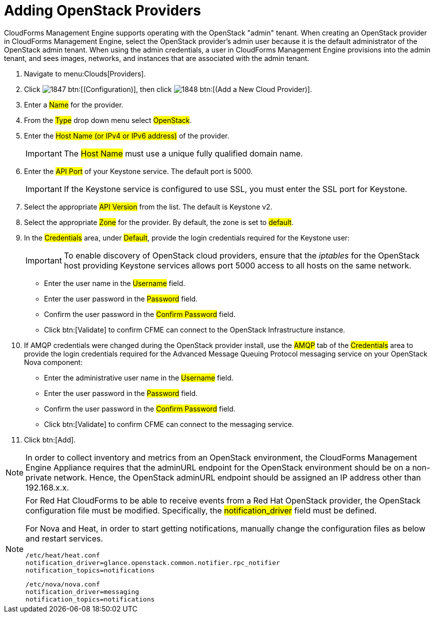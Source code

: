= Adding OpenStack Providers

CloudForms Management Engine supports operating with the OpenStack "admin" tenant.
When creating an OpenStack provider in CloudForms Management Engine, select the OpenStack provider's admin user because it is the default administrator of the OpenStack admin tenant.
When using the admin credentials, a user in CloudForms Management Engine provisions into the admin tenant, and sees images, networks, and instances that are associated with the admin tenant. 

. Navigate to menu:Clouds[Providers]. 
. Click  image:images/1847.png[] btn:[(Configuration)], then click  image:images/1848.png[] btn:[(Add a New Cloud Provider)]. 
. Enter a #Name# for the provider. 
. From the #Type# drop down menu select #OpenStack#. 
. Enter the #Host Name (or IPv4 or IPv6 address)# of the provider. 
+
IMPORTANT: The #Host Name# must use a unique fully qualified domain name. 

. Enter the #API Port# of your Keystone service. 
  The default port is [literal]+5000+. 
+
IMPORTANT: If the Keystone service is configured to use SSL, you must enter the SSL port for Keystone. 

. Select the appropriate #API Version# from the list. The default is [literal]+Keystone v2+. 
. Select the appropriate #Zone# for the provider.
  By default, the zone is set to #default#. 
. In the #Credentials# area, under #Default#, provide the login credentials required for the Keystone user: 
+
IMPORTANT: To enable discovery of OpenStack cloud providers, ensure that the [path]_iptables_ for the OpenStack host providing Keystone services allows port 5000 access to all hosts on the same network. 
+
* Enter the user name in the #Username# field. 
* Enter the user password in the #Password# field. 
* Confirm the user password in the #Confirm Password# field. 
* Click btn:[Validate] to confirm CFME can connect to the OpenStack Infrastructure instance. 

. If AMQP credentials were changed during the OpenStack provider install, use the #AMQP# tab of the #Credentials# area to provide the login credentials required for the Advanced Message Queuing Protocol messaging service on your OpenStack Nova component: 
+
* Enter the administrative user name in the #Username# field. 
* Enter the user password in the #Password# field. 
* Confirm the user password in the #Confirm Password# field. 
* Click btn:[Validate] to confirm CFME can connect to the messaging service. 

. Click btn:[Add]. 

[NOTE]
======
In order to collect inventory and metrics from an OpenStack environment, the CloudForms Management Engine Appliance requires that the adminURL endpoint for the OpenStack environment should be on a non-private network.
Hence, the OpenStack adminURL endpoint should be assigned an IP address other than [literal]+192.168.x.x+. 
======

[NOTE]
======
For Red Hat CloudForms to be able to receive events from a Red Hat OpenStack provider, the OpenStack configuration file must be modified. Specifically, the #notification_driver# field must be defined.

For Nova and Heat, in order to start getting notifications, manually change the configuration files as below and restart services.

------
/etc/heat/heat.conf
notification_driver=glance.openstack.common.notifier.rpc_notifier
notification_topics=notifications
------

------
/etc/nova/nova.conf
notification_driver=messaging
notification_topics=notifications
------
======

